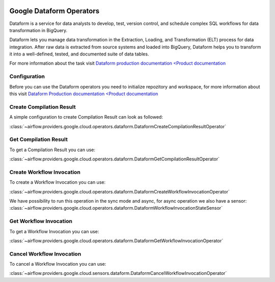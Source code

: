  .. Licensed to the Apache Software Foundation (ASF) under one
    or more contributor license agreements.  See the NOTICE file
    distributed with this work for additional information
    regarding copyright ownership.  The ASF licenses this file
    to you under the Apache License, Version 2.0 (the
    "License"); you may not use this file except in compliance
    with the License.  You may obtain a copy of the License at

 ..   http://www.apache.org/licenses/LICENSE-2.0

 .. Unless required by applicable law or agreed to in writing,
    software distributed under the License is distributed on an
    "AS IS" BASIS, WITHOUT WARRANTIES OR CONDITIONS OF ANY
    KIND, either express or implied.  See the License for the
    specific language governing permissions and limitations
    under the License.

Google Dataform Operators
=========================

Dataform is a service for data analysts to develop, test, version control, and schedule complex SQL
workflows for data transformation in BigQuery.

Dataform lets you manage data transformation in the Extraction, Loading, and Transformation (ELT) process
for data integration. After raw data is extracted from source systems and loaded into BigQuery, Dataform
helps you to transform it into a well-defined, tested, and documented suite of data tables.

For more information about the task visit `Dataform production documentation <Product documentation <https://cloud.google.com/dataform/docs/reference>`__


Configuration
-------------

Before you can use the Dataform operators you need to initialize repozitory and workspace, for more information
about this visit `Dataform Production documentation <Product documentation <https://cloud.google.com/dataform/docs/reference>`__


Create Compilation Result
-------------
A simple configuration to create Compilation Result can look as followed:

:class:`~airflow.providers.google.cloud.operators.dataform.DataformCreateCompilationResultOperator`

.. exampleinclude:: /../../tests/system/providers/google/cloud/dataform/example_dataform.py
    :language: python
    :dedent: 0
    :start-after: [START howto_operator_create_compilation_result]
    :end-before: [END howto_operator_create_compilation_result]

Get Compilation Result
-------------

To get a Compilation Result you can use:

:class:`~airflow.providers.google.cloud.operators.dataform.DataformGetCompilationResultOperator`

.. exampleinclude:: /../../tests/system/providers/google/cloud/dataform/example_dataform.py
    :language: python
    :dedent: 4
    :start-after: [START howto_operator_get_compilation_result]
    :end-before: [END howto_operator_get_compilation_result]

Create Workflow Invocation
----------

To create a Workflow Invocation you can use:

:class:`~airflow.providers.google.cloud.operators.dataform.DataformCreateWorkflowInvocationOperator`

We have possibility to run this operation in the sync mode and async, for async operation we also have
a sensor:
:class:`~airflow.providers.google.cloud.operators.dataform.DataformWorkflowInvocationStateSensor`

.. exampleinclude:: /../../tests/system/providers/google/cloud/dataform/example_dataform.py
    :language: python
    :dedent: 4
    :start-after: [START howto_operator_create_workflow_invocation]
    :end-before: [END howto_operator_create_workflow_invocation]

.. exampleinclude:: /../../tests/system/providers/google/cloud/dataform/example_dataform.py
    :language: python
    :dedent: 4
    :start-after: [START howto_operator_create_workflow_invocation_async]
    :end-before: [END howto_operator_create_workflow_invocation_async]

Get Workflow Invocation
----------

To get a Workflow Invocation you can use:

:class:`~airflow.providers.google.cloud.operators.dataform.DataformGetWorkflowInvocationOperator`

.. exampleinclude:: /../../tests/system/providers/google/cloud/dataform/example_dataform.py
    :language: python
    :dedent: 4
    :start-after: [START howto_operator_get_workflow_invocation]
    :end-before: [END howto_operator_get_workflow_invocation]

Cancel Workflow Invocation
---------------

To cancel a Workflow Invocation you can use:

:class:`~airflow.providers.google.cloud.sensors.dataform.DataformCancelWorkflowInvocationOperator`

.. exampleinclude:: /../../tests/system/providers/google/cloud/dataform/example_dataform.py
    :language: python
    :dedent: 4
    :start-after: [START howto_operator_cancel_workflow_invocation]
    :end-before: [END howto_operator_cancel_workflow_invocation]
